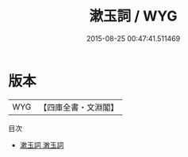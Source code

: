 #+TITLE: 漱玉詞 / WYG
#+DATE: 2015-08-25 00:47:41.511469
* 版本
 |       WYG|【四庫全書・文淵閣】|
目次
 - [[file:KR4j0027_000.txt::000-1a][漱玉詞 潄玉詞]]
